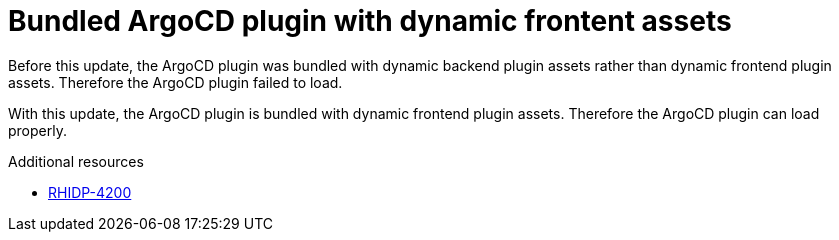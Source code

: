 [id="bug-fix-rhidp-4200"]
= Bundled ArgoCD plugin with dynamic frontent assets

Before this update, the ArgoCD plugin was bundled with dynamic backend plugin assets rather than dynamic frontend plugin assets.
Therefore the ArgoCD plugin failed to load.

With this update, the ArgoCD plugin is bundled with dynamic frontend plugin assets.
Therefore the ArgoCD plugin can load properly.

.Additional resources
* link:https://issues.redhat.com/browse/RHIDP-4200[RHIDP-4200]
